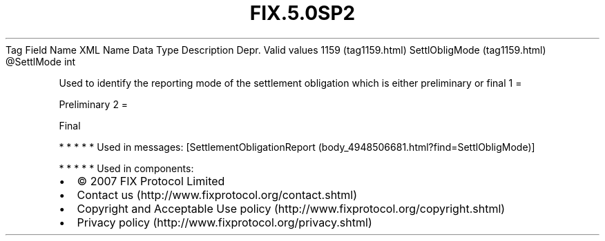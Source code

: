 .TH FIX.5.0SP2 "" "" "Tag #1159"
Tag
Field Name
XML Name
Data Type
Description
Depr.
Valid values
1159 (tag1159.html)
SettlObligMode (tag1159.html)
\@SettlMode
int
.PP
Used to identify the reporting mode of the settlement obligation
which is either preliminary or final
1
=
.PP
Preliminary
2
=
.PP
Final
.PP
   *   *   *   *   *
Used in messages:
[SettlementObligationReport (body_4948506681.html?find=SettlObligMode)]
.PP
   *   *   *   *   *
Used in components:

.PD 0
.P
.PD

.PP
.PP
.IP \[bu] 2
© 2007 FIX Protocol Limited
.IP \[bu] 2
Contact us (http://www.fixprotocol.org/contact.shtml)
.IP \[bu] 2
Copyright and Acceptable Use policy (http://www.fixprotocol.org/copyright.shtml)
.IP \[bu] 2
Privacy policy (http://www.fixprotocol.org/privacy.shtml)
